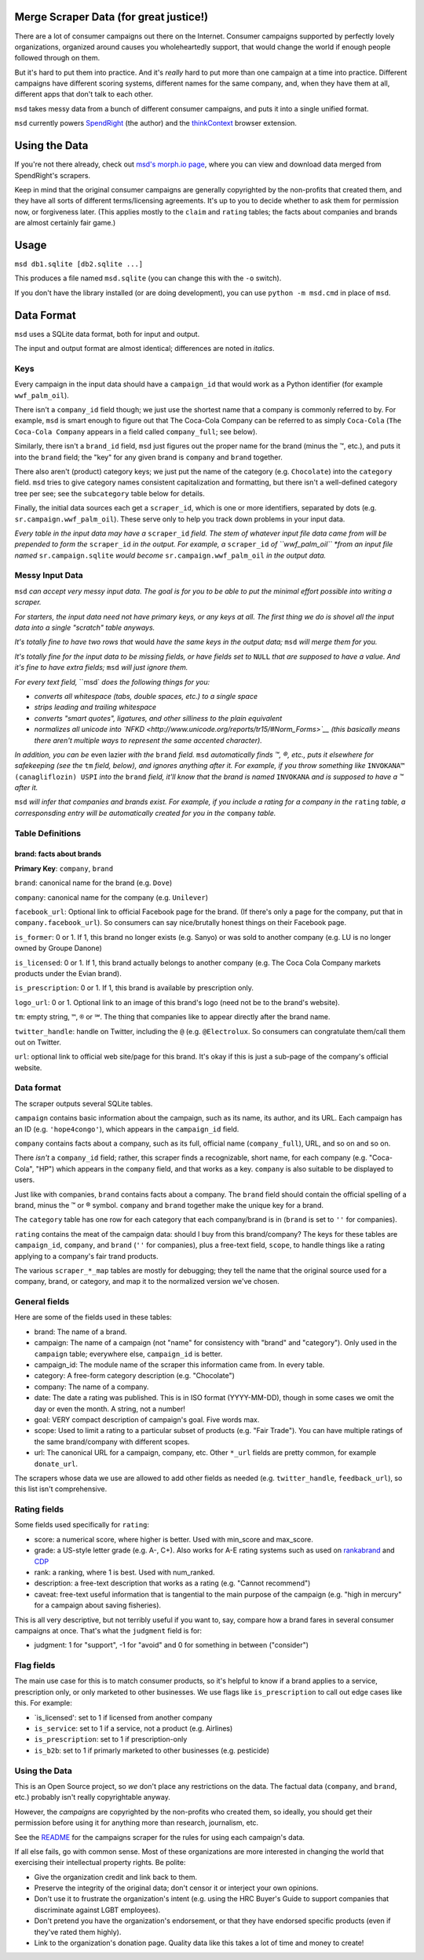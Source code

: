 Merge Scraper Data (for great justice!)
=======================================

There are a lot of consumer campaigns out there on the Internet. Consumer
campaigns supported by perfectly lovely organizations, organized around
causes you wholeheartedly support, that would change the world if enough
people followed through on them.

But it's hard to put them into practice. And it's *really* hard to put more
than one campaign at a time into practice. Different campaigns have different
scoring systems, different names for the same company, and, when they have
them at all, different apps that don't talk to each other.

``msd`` takes messy data from a bunch of different consumer campaigns, and
puts it into a single unified format.

``msd`` currently powers `SpendRight <http://spendright.org/search>`__
(the author) and the `thinkContext <http://thinkcontext.org>`__ browser
extension.

Using the Data
==============

If you're not there already, check out
`msd's morph.io page <https://morph.io/spendright/msd>`__, where you can
view and download data merged from SpendRight's scrapers.

Keep in mind that the original consumer campaigns are generally copyrighted by
the non-profits that created them, and they have all sorts of different
terms/licensing agreements. It's up to you to decide whether to ask
them for permission now, or forgiveness later. (This applies mostly to the
``claim`` and ``rating`` tables; the facts about companies and brands are
almost certainly fair game.)

Usage
=====

``msd db1.sqlite [db2.sqlite ...]``

This produces a file named ``msd.sqlite`` (you can change this with the ``-o``
switch).

If you don't have the library installed (or are doing development), you
can use ``python -m msd.cmd`` in place of ``msd``.


Data Format
===========

``msd`` uses a SQLite data format, both for input and output.

The input and output format are almost identical; differences are noted
in *italics*.

Keys
----

Every campaign in the input data should have a ``campaign_id``
that would work as a Python identifier (for example ``wwf_palm_oil``).

There isn't a ``company_id`` field though; we just use the shortest name
that a company is commonly referred to by. For example, ``msd`` is smart
enough to figure out that The Coca-Cola Company can be referred to as
simply ``Coca-Cola`` (``The Coca-Cola Company`` appears in a field called
``company_full``; see below).

Similarly, there isn't a ``brand_id`` field, ``msd`` just figures out the
proper name for the brand (minus the ™, etc.), and puts it into the ``brand``
field; the "key" for any given brand is ``company`` and ``brand`` together.

There also aren't (product) category keys; we just put the name of the
category (e.g. ``Chocolate``) into the ``category`` field. ``msd`` tries to
give category names consistent capitalization and formatting, but there
isn't a well-defined category tree per see; see the ``subcategory`` table
below for details.

Finally, the initial data sources each get a ``scraper_id``, which is one
or more identifiers, separated by dots (e.g. ``sr.campaign.wwf_palm_oil``).
These serve only to help you track down problems in your input data.

*Every table in the input data may have a* ``scraper_id`` *field. The stem
of whatever input file data came from will be prepended to form the*
``scraper_id`` *in the output. For example, a* ``scraper_id`` *of
``wwf_palm_oil`` *from an input file named* ``sr.campaign.sqlite``
*would become* ``sr.campaign.wwf_palm_oil`` *in the output data.*

Messy Input Data
----------------

``msd`` *can accept very messy input data. The goal is for you to be able to
put the minimal effort possible into writing a scraper.*

*For starters, the input data need not have primary keys, or any keys at
all. The first thing we do is shovel all the input data into a single
"scratch" table anyways.*

*It's totally fine to have two rows that* would *have the same keys in the
output data;* ``msd`` *will merge them for you.*

*It's totally fine for the input data to be missing fields, or have
fields set to* ``NULL`` *that are supposed to have a value. And it's fine
to have extra fields;* ``msd`` *will just ignore them.*

*For every text field,* ``msd` *does the following things for you:*

- *converts all whitespace (tabs, double spaces, etc.) to a single space*
- *strips leading and trailing whitespace*
- *converts "smart quotes", ligatures, and other silliness to the plain equivalent*
- *normalizes all unicode into
  `NFKD <http://www.unicode.org/reports/tr15/#Norm_Forms>`__
  (this basically means there aren't multiple ways to represent the same
  accented character).*

*In addition, you can be* even lazier *with the* ``brand`` *field.* ``msd``
*automatically finds ™, ®, etc., puts it elsewhere for safekeeping (see
the* ``tm`` *field, below), and ignores anything after it. For example,
if you throw something like* ``INVOKANA™ (canagliflozin) USPI`` *into
the* ``brand`` *field, it'll know that the brand is named* ``INVOKANA``
*and is supposed to have a ™ after it.*

``msd`` *will infer that companies and brands exist. For example, if you
include a rating for a company in the* ``rating`` *table, a corresponsding
entry will be automatically created for you in the* ``company`` *table.*

Table Definitions
-----------------

brand: facts about brands
^^^^^^^^^^^^^^^^^^^^^^^^^

**Primary Key**: ``company``, ``brand``

``brand``: canonical name for the brand (e.g. ``Dove``)

``company``: canonical name for the company (e.g. ``Unilever``)

``facebook_url``: Optional link to official Facebook page for the brand. (If
there's only a page for the company, put that in ``company.facebook_url``).
So consumers can say nice/brutally honest things on their Facebook page.

``is_former``: 0 or 1. If 1, this brand no longer exists (e.g. Sanyo) or was
sold to another company (e.g. LU is no longer owned by Groupe Danone)

``is_licensed``: 0 or 1. If 1, this brand actually belongs to another company
(e.g. The Coca Cola Company markets products under the Evian brand).

``is_prescription``: 0 or 1. If 1, this brand is available by prescription
only.

``logo_url``: 0 or 1. Optional link to an image of this brand's logo (need not
be to the brand's website).

``tm``: empty string, ``™``, ``®`` or ``℠``. The thing that companies like to
appear directly after the brand name.

``twitter_handle``: handle on Twitter, including the ``@`` (e.g.
``@Electrolux``. So consumers can congratulate them/call them out on
Twitter.

``url``: optional link to official web site/page for this brand. It's okay
if this is just a sub-page of the company's official website.



Data format
-----------

The scraper outputs several SQLite tables.

``campaign`` contains basic information about the campaign, such as its
name, its author, and its URL. Each campaign has an ID (e.g.
``'hope4congo'``), which appears in the ``campaign_id`` field.

``company`` contains facts about a company, such as its full, official
name (``company_full``), URL, and so on and so on.

There *isn't* a ``company_id`` field; rather, this scraper finds a
recognizable, short name, for each company (e.g. "Coca-Cola", "HP")
which appears in the ``company`` field, and that works as a key.
``company`` is also suitable to be displayed to users.

Just like with companies, ``brand`` contains facts about a company. The
``brand`` field should contain the official spelling of a brand, minus
the ™ or ® symbol. ``company`` and ``brand`` together make the unique
key for a brand.

The ``category`` table has one row for each category that each
company/brand is in (``brand`` is set to ``''`` for companies).

``rating`` contains the meat of the campaign data: should I buy from
this brand/company? The keys for these tables are ``campaign_id``,
``company``, and ``brand`` (``''`` for companies), plus a free-text
field, ``scope``, to handle things like a rating applying to a company's
fair trand products.

The various ``scraper_*_map`` tables are mostly for debugging; they tell
the name that the original source used for a company, brand, or
category, and map it to the normalized version we've chosen.

General fields
--------------


Here are some of the fields used in these tables:

-  brand: The name of a brand.
-  campaign: The name of a campaign (not "name" for consistency with
   "brand" and "category"). Only used in the ``campaign`` table;
   everywhere else, ``campaign_id`` is better.
-  campaign\_id: The module name of the scraper this information came
   from. In every table.
-  category: A free-form category description (e.g. "Chocolate")
-  company: The name of a company.
-  date: The date a rating was published. This is in ISO format
   (YYYY-MM-DD), though in some cases we omit the day or even the month.
   A string, not a number!
-  goal: VERY compact description of campaign's goal. Five words max.
-  scope: Used to limit a rating to a particular subset of products
   (e.g. "Fair Trade"). You can have multiple ratings of the same
   brand/company with different scopes.
-  url: The canonical URL for a campaign, company, etc. Other ``*_url``
   fields are pretty common, for example ``donate_url``.

The scrapers whose data we use are allowed to add other fields as needed
(e.g. ``twitter_handle``, ``feedback_url``), so this list isn't
comprehensive.

Rating fields
-------------

Some fields used specifically for ``rating``:

-  score: a numerical score, where higher is better. Used with
   min\_score and max\_score.
-  grade: a US-style letter grade (e.g. A-, C+). Also works for A-E
   rating systems such as used on
   `rankabrand <http://rankabrand.org/>`__ and
   `CDP <https://www.cdp.net/>`__
-  rank: a ranking, where 1 is best. Used with num\_ranked.
-  description: a free-text description that works as a rating (e.g.
   "Cannot recommend")
-  caveat: free-text useful information that is tangential to the main
   purpose of the campaign (e.g. "high in mercury" for a campaign about
   saving fisheries).

This is all very descriptive, but not terribly useful if you want to,
say, compare how a brand fares in several consumer campaigns at once.
That's what the ``judgment`` field is for:

-  judgment: 1 for "support", -1 for "avoid" and 0 for something in
   between ("consider")

Flag fields
-----------

The main use case for this is to match consumer products, so it's
helpful to know if a brand applies to a service, prescription only, or
only marketed to other businesses. We use flags like ``is_prescription``
to call out edge cases like this. For example:

-  \`is\_licensed': set to 1 if licensed from another company
-  ``is_service``: set to 1 if a service, not a product (e.g. Airlines)
-  ``is_prescription``: set to 1 if prescription-only
-  ``is_b2b``: set to 1 if primarly marketed to other businesses (e.g.
   pesticide)

Using the Data
--------------

This is an Open Source project, so *we* don't place any restrictions on
the data. The factual data (``company``, and ``brand``, etc.) probably
isn't really copyrightable anyway.

However, the *campaigns* are copyrighted by the non-profits who created
them, so ideally, you should get their permission before using it for
anything more than research, journalism, etc.

See the
`README <https://github.com/spendright-scrapers/campaigns/blob/master/README.md>`__
for the campaigns scraper for the rules for using each campaign's data.

If all else fails, go with common sense. Most of these organizations are
more interested in changing the world that exercising their intellectual
property rights. Be polite:

-  Give the organization credit and link back to them.
-  Preserve the integrity of the original data; don't censor it or
   interject your own opinions.
-  Don't use it to frustrate the organization's intent (e.g. using the
   HRC Buyer's Guide to support companies that discriminate against LGBT
   employees).
-  Don't pretend you have the organization's endorsement, or that they
   have endorsed specific products (even if they've rated them highly).
-  Link to the organization's donation page. Quality data like this
   takes a lot of time and money to create!

